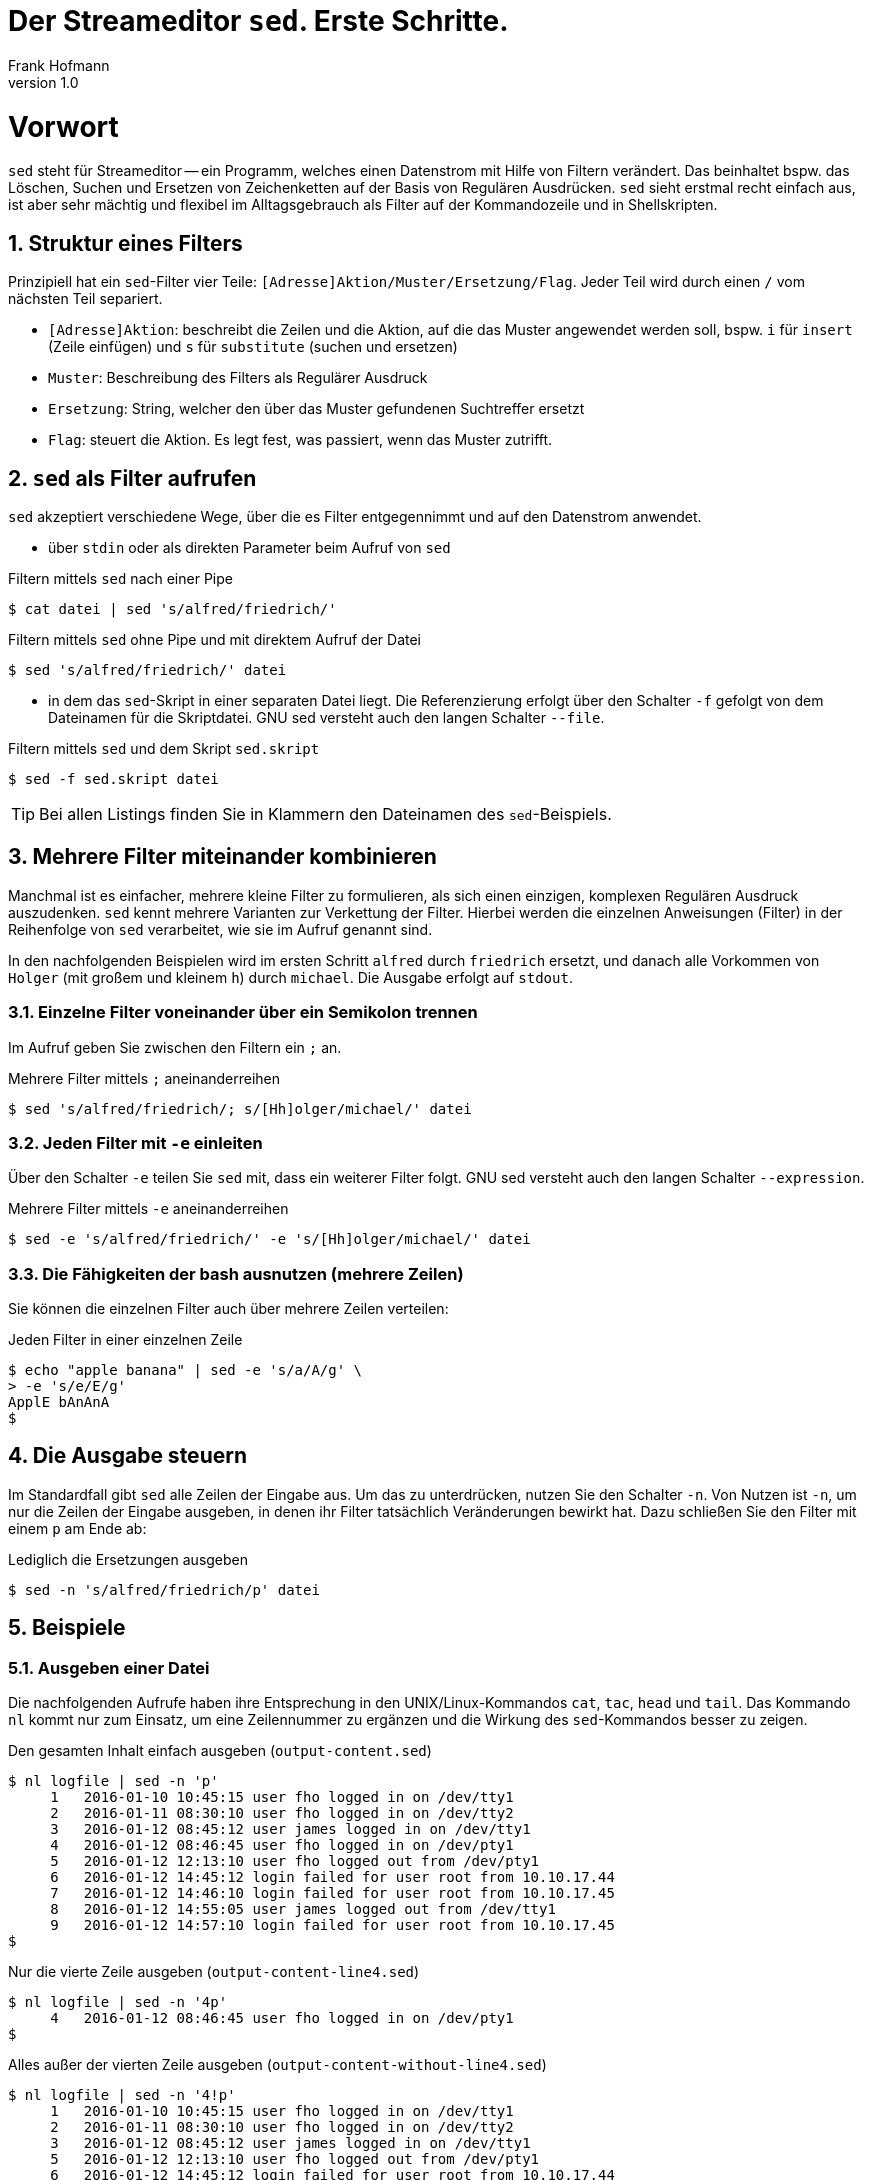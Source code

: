 Der Streameditor `sed`. Erste Schritte.
=======================================
Frank Hofmann
:subtitle:
:doctype: book
:copyright: Frank Hofmann
:revnumber: 1.0
:Author Initials: FH
:edition: 1
:lang: de
:date: 27. März 2016
:numbered:

= Vorwort =

`sed` steht für Streameditor -- ein Programm, welches einen Datenstrom
mit Hilfe von Filtern verändert. Das beinhaltet bspw. das Löschen,
Suchen und Ersetzen von Zeichenketten auf der Basis von Regulären
Ausdrücken. `sed` sieht erstmal recht einfach aus, ist aber sehr mächtig
und flexibel im Alltagsgebrauch als Filter auf der Kommandozeile und in
Shellskripten.

== Struktur eines Filters ==

Prinzipiell hat ein `sed`-Filter vier Teile:
`[Adresse]Aktion/Muster/Ersetzung/Flag`. Jeder Teil wird durch einen `/`
vom nächsten Teil separiert.

* `[Adresse]Aktion`: beschreibt die Zeilen und die Aktion, auf die das
Muster angewendet werden soll, bspw. `i` für `insert` (Zeile einfügen)
und `s` für `substitute` (suchen und ersetzen)
* `Muster`: Beschreibung des Filters als Regulärer Ausdruck
* `Ersetzung`: String, welcher den über das Muster gefundenen Suchtreffer ersetzt
* `Flag`: steuert die Aktion. Es legt fest, was passiert, wenn das Muster zutrifft.

== `sed` als Filter aufrufen ==

`sed` akzeptiert verschiedene Wege, über die es Filter entgegennimmt und
auf den Datenstrom anwendet.

* über `stdin` oder als direkten Parameter beim Aufruf von `sed`

.Filtern mittels `sed` nach einer Pipe
----
$ cat datei | sed 's/alfred/friedrich/'
----

.Filtern mittels `sed` ohne Pipe und mit direktem Aufruf der Datei
----
$ sed 's/alfred/friedrich/' datei
----

* in dem das `sed`-Skript in einer separaten Datei liegt. Die
Referenzierung erfolgt über den Schalter `-f` gefolgt von dem Dateinamen
für die Skriptdatei. GNU sed versteht auch den langen Schalter `--file`.

.Filtern mittels `sed` und dem Skript `sed.skript`
----
$ sed -f sed.skript datei
----

TIP: Bei allen Listings finden Sie in Klammern den Dateinamen des
`sed`-Beispiels.

== Mehrere Filter miteinander kombinieren ==

Manchmal ist es einfacher, mehrere kleine Filter zu formulieren, als
sich einen einzigen, komplexen Regulären Ausdruck auszudenken. `sed`
kennt mehrere Varianten zur Verkettung der Filter. Hierbei werden die
einzelnen Anweisungen (Filter) in der Reihenfolge von `sed` verarbeitet,
wie sie im Aufruf genannt sind. 

In den nachfolgenden Beispielen wird im ersten Schritt `alfred` durch
`friedrich` ersetzt, und danach alle Vorkommen von `Holger` (mit großem
und kleinem `h`) durch `michael`. Die Ausgabe erfolgt auf `stdout`.

=== Einzelne Filter voneinander über ein Semikolon trennen ===

Im Aufruf geben Sie zwischen den Filtern ein `;` an.

.Mehrere Filter mittels `;` aneinanderreihen
----
$ sed 's/alfred/friedrich/; s/[Hh]olger/michael/' datei
----

=== Jeden Filter mit `-e` einleiten ===

Über den Schalter `-e` teilen Sie `sed` mit, dass ein weiterer Filter
folgt. GNU sed versteht auch den langen Schalter `--expression`.

.Mehrere Filter mittels `-e` aneinanderreihen
----
$ sed -e 's/alfred/friedrich/' -e 's/[Hh]olger/michael/' datei
----

=== Die Fähigkeiten der bash ausnutzen (mehrere Zeilen) ===

Sie können die einzelnen Filter auch über mehrere Zeilen verteilen:

.Jeden Filter in einer einzelnen Zeile
----
$ echo "apple banana" | sed -e 's/a/A/g' \
> -e 's/e/E/g'
ApplE bAnAnA
$
----

== Die Ausgabe steuern ==

Im Standardfall gibt `sed` alle Zeilen der Eingabe aus. Um das zu
unterdrücken, nutzen Sie den Schalter `-n`. Von Nutzen ist `-n`, um nur
die Zeilen der Eingabe ausgeben, in denen ihr Filter tatsächlich
Veränderungen bewirkt hat. Dazu schließen Sie den Filter mit einem `p`
am Ende ab:

.Lediglich die Ersetzungen ausgeben
----
$ sed -n 's/alfred/friedrich/p' datei
----

== Beispiele ==

=== Ausgeben einer Datei ===

Die nachfolgenden Aufrufe haben ihre Entsprechung in den
UNIX/Linux-Kommandos `cat`, `tac`, `head` und `tail`. Das Kommando `nl`
kommt nur zum Einsatz, um eine Zeilennummer zu ergänzen und die Wirkung
des `sed`-Kommandos besser zu zeigen.

.Den gesamten Inhalt einfach ausgeben (`output-content.sed`)
----
$ nl logfile | sed -n 'p'
     1   2016-01-10 10:45:15 user fho logged in on /dev/tty1
     2   2016-01-11 08:30:10 user fho logged in on /dev/tty2
     3   2016-01-12 08:45:12 user james logged in on /dev/tty1
     4   2016-01-12 08:46:45 user fho logged in on /dev/pty1
     5   2016-01-12 12:13:10 user fho logged out from /dev/pty1
     6   2016-01-12 14:45:12 login failed for user root from 10.10.17.44
     7   2016-01-12 14:46:10 login failed for user root from 10.10.17.45
     8   2016-01-12 14:55:05 user james logged out from /dev/tty1
     9   2016-01-12 14:57:10 login failed for user root from 10.10.17.45
$
----

.Nur die vierte Zeile ausgeben (`output-content-line4.sed`)
----
$ nl logfile | sed -n '4p'
     4   2016-01-12 08:46:45 user fho logged in on /dev/pty1
$
----

.Alles außer der vierten Zeile ausgeben (`output-content-without-line4.sed`)
----
$ nl logfile | sed -n '4!p'
     1   2016-01-10 10:45:15 user fho logged in on /dev/tty1
     2   2016-01-11 08:30:10 user fho logged in on /dev/tty2
     3   2016-01-12 08:45:12 user james logged in on /dev/tty1
     5   2016-01-12 12:13:10 user fho logged out from /dev/pty1
     6   2016-01-12 14:45:12 login failed for user root from 10.10.17.44
     7   2016-01-12 14:46:10 login failed for user root from 10.10.17.45
     8   2016-01-12 14:55:05 user james logged out from /dev/tty1
     9   2016-01-12 14:57:10 login failed for user root from 10.10.17.45
$
----

.Nur die Zeilen vier bis sechs ausgeben (`output-content-line4-6.sed`)
----
$ nl logfile | sed -n '4,6p'
     4   2016-01-12 08:46:45 user fho logged in on /dev/pty1
     5   2016-01-12 12:13:10 user fho logged out from /dev/pty1
     6   2016-01-12 14:45:12 login failed for user root from 10.10.17.44
$
----

.Ab Zeile 7 bis zum Dateiende ausgeben (`output-content-line7-end.sed`)
----
$ nl logfile | sed -n '7,$p'
     7   2016-01-12 14:46:10 login failed for user root from 10.10.17.45
     8   2016-01-12 14:55:05 user james logged out from /dev/tty1
     9   2016-01-12 14:57:10 login failed for user root from 10.10.17.45
$
----

=== Zeilen löschen ===

.Alle Zeilen löschen (`delete-content.sed`)
----
$ nl logfile | sed -n 'd'
$
----

.Lediglich die dritte Zeile löschen (`delete-content-line3-sed`)
----
$ nl logfile | sed '3d'
     1   2016-01-10 10:45:15 user fho logged in on /dev/tty1
     2   2016-01-11 08:30:10 user fho logged in on /dev/tty2
     4   2016-01-12 08:46:45 user fho logged in on /dev/pty1
     5   2016-01-12 12:13:10 user fho logged out from /dev/pty1
     6   2016-01-12 14:45:12 login failed for user root from 10.10.17.44
     7   2016-01-12 14:46:10 login failed for user root from 10.10.17.45
     8   2016-01-12 14:55:05 user james logged out from /dev/tty1
     9   2016-01-12 14:57:10 login failed for user root from 10.10.17.45
$
----

.Die Zeilen 3 bis 5 löschen (`delete-content-line3-5.sed`)
----
$ nl logfile | sed '3,5d'
     1   2016-01-10 10:45:15 user fho logged in on /dev/tty1
     2   2016-01-11 08:30:10 user fho logged in on /dev/tty2
     6   2016-01-12 14:45:12 login failed for user root from 10.10.17.44
     7   2016-01-12 14:46:10 login failed for user root from 10.10.17.45
     8   2016-01-12 14:55:05 user james logged out from /dev/tty1
     9   2016-01-12 14:57:10 login failed for user root from 10.10.17.45
$
----

.Nur die erste und die letzte Zeile löschen (`delete-content-first-and-last-line.sed`)
----
$ nl logfile | sed '1d;$d'
     2   2016-01-11 08:30:10 user fho logged in on /dev/tty2
     3   2016-01-12 08:45:12 user james logged in on /dev/tty1
     4   2016-01-12 08:46:45 user fho logged in on /dev/pty1
     5   2016-01-12 12:13:10 user fho logged out from /dev/pty1
     6   2016-01-12 14:45:12 login failed for user root from 10.10.17.44
     7   2016-01-12 14:46:10 login failed for user root from 10.10.17.45
     8   2016-01-12 14:55:05 user james logged out from /dev/tty1
$
----

.Alles von der ersten Zeile bis einschließlich der Zeile löschen, die das Suchmuster `2016-01-11` beinhaltet (`delete-content-first-up-to-match.sed`)
----
$ nl logfile | sed '1,/2016-01-11/d'
     3   2016-01-12 08:45:12 user james logged in on /dev/tty1
     4   2016-01-12 08:46:45 user fho logged in on /dev/pty1
     5   2016-01-12 12:13:10 user fho logged out from /dev/pty1
     6   2016-01-12 14:45:12 login failed for user root from 10.10.17.44
     7   2016-01-12 14:46:10 login failed for user root from 10.10.17.45
     8   2016-01-12 14:55:05 user james logged out from /dev/tty1
     9   2016-01-12 14:57:10 login failed for user root from 10.10.17.45
$
----

.Alles bis zum Ende ab der Zeile löschen, die das Suchmuster `2016-01-11` enthält (`delete-content-match-to-the-end.sed`)
----
$ nl logfile | sed '/2016-01-11/,$d'
     1   2016-01-10 10:45:15 user fho logged in on /dev/tty1
$
----

.Lösche die erste Zeile nur dann, wenn diese das Suchmuster `2016-01-10` enthält (`delete-content-first-only-with-match.sed`)
----
$ nl logfile | sed '1{/2016-01-10/d;}'
     2   2016-01-11 08:30:10 user fho logged in on /dev/tty2
     3   2016-01-12 08:45:12 user james logged in on /dev/tty1
     4   2016-01-12 08:46:45 user fho logged in on /dev/pty1
     5   2016-01-12 12:13:10 user fho logged out from /dev/pty1
     6   2016-01-12 14:45:12 login failed for user root from 10.10.17.44
     7   2016-01-12 14:46:10 login failed for user root from 10.10.17.45
     8   2016-01-12 14:55:05 user james logged out from /dev/tty1
     9   2016-01-12 14:57:10 login failed for user root from 10.10.17.45
$
----

.Lösche die entsprechenden Zeilen aus den Zeilen 1 bis 5 nur, wenn diese entweder das Suchmuster `2016-10-11` oder `2016-10-12` beinhalten (`delete-content-with-match.sed`)
----
$ nl logfile | sed '1,5{/2016-01-1[12]/d;}' 
     1   2016-01-10 10:45:15 user fho logged in on /dev/tty1
     6   2016-01-12 14:45:12 login failed for user root from 10.10.17.44
     7   2016-01-12 14:46:10 login failed for user root from 10.10.17.45
     8   2016-01-12 14:55:05 user james logged out from /dev/tty1
     9   2016-01-12 14:57:10 login failed for user root from 10.10.17.45
$
----

=== Zeilen einfügen ===

.Vier `+` nach (jedem) Eintrag einfügen, der `2016-01-10` beinhaltet (`insert-after-pattern.sed`)
----
$ nl logfile | sed '/2016-01-10/a++++'
     1   2016-01-10 10:45:15 user fho logged in on /dev/tty1
++++
     2   2016-01-11 08:30:10 user fho logged in on /dev/tty2
     3   2016-01-12 08:45:12 user james logged in on /dev/tty1
     4   2016-01-12 08:46:45 user fho logged in on /dev/pty1
     5   2016-01-12 12:13:10 user fho logged out from /dev/pty1
     6   2016-01-12 14:45:12 login failed for user root from 10.10.17.44
     7   2016-01-12 14:46:10 login failed for user root from 10.10.17.45
     8   2016-01-12 14:55:05 user james logged out from /dev/tty1
     9   2016-01-12 14:57:10 login failed for user root from 10.10.17.45
$
----

.Optische Trennung zwischen Datumswechseln (Einfügen nach dem Suchtreffer)
----
$ nl logfile | sed -e '/2016-01-10/a++++ 2016-01-11 ++++' -e '/2016-01-11/a++++ 2016-01-12 ++++'
     1   2016-01-10 10:45:15 user fho logged in on /dev/tty1
++++ 2016-01-11 ++++
     2   2016-01-11 08:30:10 user fho logged in on /dev/tty2
++++ 2016-01-12 ++++
     3   2016-01-12 08:45:12 user james logged in on /dev/tty1
     4   2016-01-12 08:46:45 user fho logged in on /dev/pty1
     5   2016-01-12 12:13:10 user fho logged out from /dev/pty1
     6   2016-01-12 14:45:12 login failed for user root from 10.10.17.44
     7   2016-01-12 14:46:10 login failed for user root from 10.10.17.45
     8   2016-01-12 14:55:05 user james logged out from /dev/tty1
     9   2016-01-12 14:57:10 login failed for user root from 10.10.17.45
$
----

.Markieren aller erfolgreichen Logins des Benutzers `fho` (`insert-before-pattern.sed`)
----
$ nl logfile | sed -e '/fho logged in/i++ fho ++'
++ fho ++
     1   2016-01-10 10:45:15 user fho logged in on /dev/tty1
++ fho ++
     2   2016-01-11 08:30:10 user fho logged in on /dev/tty2
     3   2016-01-12 08:45:12 user james logged in on /dev/tty1
++ fho ++
     4   2016-01-12 08:46:45 user fho logged in on /dev/pty1
     5   2016-01-12 12:13:10 user fho logged out from /dev/pty1
     6   2016-01-12 14:45:12 login failed for user root from 10.10.17.44
     7   2016-01-12 14:46:10 login failed for user root from 10.10.17.45
     8   2016-01-12 14:55:05 user james logged out from /dev/tty1
     9   2016-01-12 14:57:10 login failed for user root from 10.10.17.45
$
----

=== Finde alle Zeilen der Eingabe, welches ein bestimmtes Muster beinhalten ===

Die nachfolgenden Aufrufe sind ähnlich zu `grep`, wobei hier die
Verwandschaft der beiden Werkzeuge deutlich wird. Ob Sie im Alltag zur
Lösung ihres Problems auf `grep`, `sed` oder `awk` zurückgreifen, ist
häufig eine Frage der Gewohnheit und mit welchem Aufwand Sie das Problem
lösen können.

.Alle Zeilen der Datei `logfile` ausgeben, die das Muster `fho` enthalten (`print-content.sed`)
----
$ sed -n '/fho/p' logfile
2016-01-10 10:45:15 user fho logged in on /dev/tty1
2016-01-11 08:30:10 user fho logged in on /dev/tty2
2016-01-12 08:46:45 user fho logged in on /dev/pty1
2016-01-12 12:13:10 user fho logged out from /dev/pty1
$
----

.Suche alle Zeilen, die entweder auf 44 oder 45 enden (`print-content-regex.sed`)
----
$ sed -n '/4[45]$/p' logfile
2016-01-12 14:45:12 login failed for user root from 10.10.17.44
2016-01-12 14:46:10 login failed for user root from 10.10.17.45
2016-01-12 14:57:10 login failed for user root from 10.10.17.45
$
----

GNU sed hat einen zusätzlichen Schalter namens `I`. Dieser steht für
'case insensitive', d.h. unabhängig von Groß- und Kleinschreibung. Damit
vereinfacht sich die Schreibweise wie folgt:

.Suche nach dem Vorkommen des Musters `banana` unabhängig von Groß- und Kleinschreibung (`print-content-case-ins.sed`)
----
$ echo "Apple Banana" | sed -n '/banana/Ip' 
Apple Banana
$
----

Um nur die Zeilennummern zu erhalten, in denen das Suchmuster enthalten
ist, hilft Ihnen der Schalter `=`.

.Ausgabe der Zeilennummern der Zeilen, in denen das Muster enthalten ist (`print-match-line-numbers.sed`)
----
$ sed -n '/fho/ =' logfile
1
2
4
5
$
----

=== Suchen und Ersetzen nach einem Muster in ausgewählten Zeilen ===

.Ersetze alle Vorkommen von `root` durch `alex` in Zeile 9 (`replace-in-line.sed`)
----
$ sed -n '9s/root/alex/p' logfile
2016-01-12 14:57:10 login failed for user alex from 10.10.17.45
$
----

.Ersetze alle Vorkommen von `root` durch `alex` ab Zeile 6 bis zum Ende (`replace-in-line-to-the-end.sed`)
----
$ sed -n '6,$s/root/alex/p' logfile
2016-01-12 14:45:12 login failed for user alex from 10.10.17.44
2016-01-12 14:46:10 login failed for user alex from 10.10.17.45
2016-01-12 14:57:10 login failed for user alex from 10.10.17.45
$
----

.Ersetze alle Vorkommen von `root` durch `alex` in den Zeilen 4 bis 7
----
$ sed -n '4,7s/root/user/p' logfile
2016-01-12 14:45:12 login failed for user alex from 10.10.17.44
2016-01-12 14:46:10 login failed for user alex from 10.10.17.45
$
----

.Ersetze alle Vorkommen von `root` durch `alex` außerhalb der Zeilen 4 bis 7
----
$ nl logfile | sed -n '4,7!s/root/user/p'
     9   2016-01-12 14:57:10 login failed for user user from 10.10.17.45
$
----

.Ersetze alle Vorkommen der IP-Adresse `10.10.17.45` durch den Hostnamen `supercomputer` in allen Zeilen des Logfiles, in denen die Zeichenkette `2016-01-12` enthalten ist
----
$ nl logfile | sed -n '/2016-01-12/s/10.10.17.45/supercomputer/p'
     7   2016-01-12 14:46:10 login failed for user root from supercomputer
     9   2016-01-12 14:57:10 login failed for user root from supercomputer
$
----

=== Suchen und Ersetzen nach Vorkommen ===

.Ersetze alle Vorkommen von `apple` durch `banana`
----
$ echo "apple orange melon apple" | sed 's/apple/banana/g'
banana orange melon banana
$
----

.Ersetze nur das zweite Vorkommen von `apple` durch `banana`
----
$ echo "apple orange melon apple" | sed 's/apple/banana/2'
apple orange melon banana
$
----

.Ersetze ab dem zweiten Vorkommen jedes Mal `apple` durch `banana`
----
$ echo "apple orange melon apple apple" | sed 's/apple/banana/2g'
apple orange melon banana banana
$
----

.Ersetze eine komplette Zeile
----
$ nl logfile | sed -e '/login failed/clogin failed'
     1   2016-01-10 10:45:15 user fho logged in on /dev/tty1
     2   2016-01-11 08:30:10 user fho logged in on /dev/tty2
     3   2016-01-12 08:45:12 user james logged in on /dev/tty1
     4   2016-01-12 08:46:45 user fho logged in on /dev/pty1
     5   2016-01-12 12:13:10 user fho logged out from /dev/pty1
login failed
login failed
     8   2016-01-12 14:55:05 user james logged out from /dev/tty1
login failed
$
----

=== Spaltenweise agieren ===

.Entferne die erste Spalte (Trennzeichen: `:`) in den Zeilen 1 bis 10 der Datei `/etc/passwd` (ersetze alles bis zum ersten `:` durch nichts)
----
$ sed -n '1,10s/[^:]\+://p' /etc/passwd
x:0:0:root:/root:/bin/bash
x:1:1:daemon:/usr/sbin:/usr/sbin/nologin
x:2:2:bin:/bin:/usr/sbin/nologin
x:3:3:sys:/dev:/usr/sbin/nologin
x:4:65534:sync:/bin:/bin/sync
x:5:60:games:/usr/games:/usr/sbin/nologin
x:6:12:man:/var/cache/man:/usr/sbin/nologin
x:7:7:lp:/var/spool/lpd:/usr/sbin/nologin
x:8:8:mail:/var/mail:/usr/sbin/nologin
x:9:9:news:/var/spool/news:/usr/sbin/nologin
$
----

.Nur die erste Spalte ausgeben, Trennzeichen ist `:` (entspricht `cut -d: -f1 /etc/passwd`)
----
$ sed -n '1,10s/:.*$//p' /etc/passwd
root
daemon
bin
sys
sync
games
man
lp
mail
news
$
----

.Eine weitere Spalte am Anfang hinzufügen (Inhalt: `A`)
----
$ sed -n '1,10s/.*/A:&/p' /etc/passwd
A:root:x:0:0:root:/root:/bin/bash
A:daemon:x:1:1:daemon:/usr/sbin:/usr/sbin/nologin
A:bin:x:2:2:bin:/bin:/usr/sbin/nologin
A:sys:x:3:3:sys:/dev:/usr/sbin/nologin
A:sync:x:4:65534:sync:/bin:/bin/sync
A:games:x:5:60:games:/usr/games:/usr/sbin/nologin
A:man:x:6:12:man:/var/cache/man:/usr/sbin/nologin
A:lp:x:7:7:lp:/var/spool/lpd:/usr/sbin/nologin
A:mail:x:8:8:mail:/var/mail:/usr/sbin/nologin
A:news:x:9:9:news:/var/spool/news:/usr/sbin/nologin
$
----

.Eine weitere Spalte am Ende hinzufügen (Inhalt: `B`)
----
$ sed -n '1,10s/.*/&:B/p' /etc/passwd
root:x:0:0:root:/root:/bin/bash:B
daemon:x:1:1:daemon:/usr/sbin:/usr/sbin/nologin:B
bin:x:2:2:bin:/bin:/usr/sbin/nologin:B
sys:x:3:3:sys:/dev:/usr/sbin/nologin:B
sync:x:4:65534:sync:/bin:/bin/sync:B
games:x:5:60:games:/usr/games:/usr/sbin/nologin:B
man:x:6:12:man:/var/cache/man:/usr/sbin/nologin:B
lp:x:7:7:lp:/var/spool/lpd:/usr/sbin/nologin:B
mail:x:8:8:mail:/var/mail:/usr/sbin/nologin:B
news:x:9:9:news:/var/spool/news:/usr/sbin/nologin:B
$
----

=== Suchtreffer referenzieren ===

.Markiere nur den ersten Suchtreffer mit runden Klammern (Referenz mittels `&`)
----
$ echo "apple orange melon apple Apple" | sed 's/[Aa]pple/(&)/'
(apple) orange melon apple Apple
----

.Markiere jeden Suchtreffer mit runden Klammern (Referenz mittels `&`)
----
$ echo "apple orange melon apple Apple" | sed 's/[Aa]pple/(&)/g'
(apple) orange melon (apple) (Apple)
$
----

.Den ersten und zweiten Suchtreffer in umgekehrter Reihenfolge ausgeben ('back references')
----
$ echo "10247 Berlin" | sed -n 's/\([0-9]\+\) \([A-Za-z]\+\)/\2, \1/p'
Berlin, 10247
$
----

=== Alle leeren Zeilen aus der Eingabe herausfiltern ===

.Muster `^d` für leere Zeilen, `d` zum Löschen
----
$ sed '/^$/d' logfile-with-empty-lines
2016-01-10 10:45:15 user fho logged in on /dev/tty1
2016-01-11 08:30:10 user fho logged in on /dev/tty2
2016-01-12 08:45:12 user james logged in on /dev/tty1
2016-01-12 08:46:45 user fho logged in on /dev/pty1
2016-01-12 12:13:10 user fho logged out from /dev/pty1
2016-01-12 14:45:12 login failed for user root from 10.10.17.44
2016-01-12 14:46:10 login failed for user root from 10.10.17.45
2016-01-12 14:55:05 user james logged out from /dev/tty1
2016-01-12 14:57:10 login failed for user root from 10.10.17.45
$
----

=== Den ersten Absatz ausgeben ===

.Alle Zeilen inklusive der ersten Leerzeile ausgeben
----
$ sed -n '1,/^$/p' logfile-with-empty-lines
2016-01-10 10:45:15 user fho logged in on /dev/tty1

$
----

== Weiterführende Dokumente ==

* Sed - An Introduction and Tutorial by Bruce Barnett, http://www.grymoire.com/Unix/Sed.html
* Dale Dougherty: 'sed & awk', O'Reilly, http://shop.oreilly.com/product/9781565922259.do
* Jeffrey E. F. Friedl: 'Reguläre Ausdrücke', O'Reilly, http://shop.oreilly.com/product/9780596528126.do
* Eric Pement: Useful One-Line Scripts For sed (Unix stream editor), http://sed.sourceforge.net/sed1line.txt
* Jürgen Wolf: 'Shell-Programmierung. Das umfassende Handbuch', Galileo Computing/Rheinwerk Verlag, ISBN 3-89842-683-1
* Frank Hofmann: GitHub-Repo mit ausführlichen Beispielen, https://github.com/hofmannedv/training-shell
